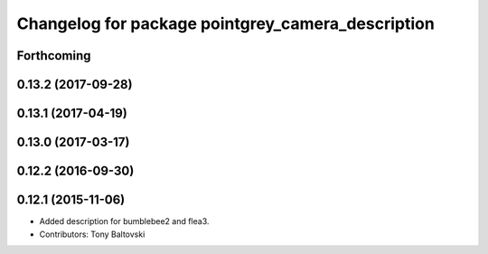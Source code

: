 ^^^^^^^^^^^^^^^^^^^^^^^^^^^^^^^^^^^^^^^^^^^^^^^^^^
Changelog for package pointgrey_camera_description
^^^^^^^^^^^^^^^^^^^^^^^^^^^^^^^^^^^^^^^^^^^^^^^^^^

Forthcoming
-----------

0.13.2 (2017-09-28)
-------------------

0.13.1 (2017-04-19)
-------------------

0.13.0 (2017-03-17)
-------------------

0.12.2 (2016-09-30)
-------------------

0.12.1 (2015-11-06)
-------------------
* Added description for bumblebee2 and flea3.
* Contributors: Tony Baltovski

